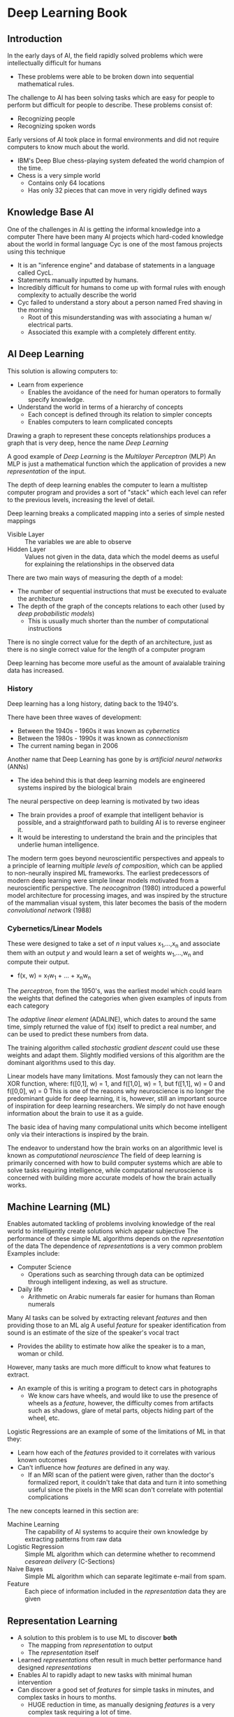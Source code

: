 * Deep Learning Book
** Introduction
 In the early days of AI, the field rapidly solved problems which were
 intellectually difficult for humans
  - These problems were able to be broken down into
   sequential mathematical rules.
 The challenge to AI has been solving tasks which are easy for people to perform but
 difficult for people to describe.
 These problems consist of:
  - Recognizing people
  - Recognizing spoken words
 Early versions of AI took place in formal environments and did not require computers
 to know much about the world.
   - IBM's Deep Blue chess-playing system defeated
     the world champion of the time.
   - Chess is a very simple world
     - Contains only 64 locations
     - Has only 32 pieces that can move in very
       rigidly defined ways

** Knowledge Base AI
 One of the challenges in AI is getting the informal knowledge into a computer
 There have been many AI projects which hard-coded knowledge about the world in formal language
 Cyc is one of the most famous projects using this technique
  - It is an "inference engine" and database of statements in a language called CycL.
  - Statements manually inputted by humans.
  - Incredibly difficult for humans to come up with
    formal rules with enough complexity to actually describe the world
  - Cyc failed to understand a story about a person named Fred
    shaving in the morning
    - Root of this misunderstanding was with associating a human w/
      electrical parts.
    - Associated this example with a completely different entity.

** AI Deep Learning
 This solution is allowing computers to:
  - Learn from experience
    - Enables the avoidance of the need for human operators
      to formally specify knowledge.
  - Understand the world in terms of a hierarchy
    of concepts
    - Each concept is defined through its relation
      to simpler concepts
    - Enables computers to learn complicated concepts
 Drawing a graph to represent these concepts relationships produces a graph
 that is very deep, hence the name /Deep Learning/

 A good example of /Deep Learning/ is the /Multilayer Perceptron/ (MLP)
 An MLP is just a mathematical function which the application of provides a new
 /representation/ of the input.

 The depth of deep learning enables the computer to learn a multistep computer program
 and provides a sort of "stack" which each level can refer to the previous levels, increasing
 the level of detail.

 Deep learning breaks a complicated mapping into a series of simple nested mappings
  - Visible Layer :: The variables we are able to observe
  - Hidden Layer :: Values not given in the data, data which the model deems as useful for
                    explaining the relationships in the observed data

 There are two main ways of measuring the depth of a model:
  - The number of sequential instructions that must be executed to evaluate the architecture
  - The depth of the graph of the concepts relations to each other (used by /deep probabilistic models/)
    - This is usually much shorter than the number of computational instructions
 There is no single correct value for the depth of an architecture, just as there is no single correct value
 for the length of a computer program

 Deep learning has become more useful as the amount of avaialable training data has increased.

*** History
 Deep learning has a long history, dating back to the 1940's.

 There have been three waves of development:
  - Between the 1940s - 1960s it was known as /cybernetics/
  - Between the 1980s - 1990s it was known as /connectionism/
  - The current naming began in 2006

 Another name that Deep Learning has gone by is /artificial neural networks/ (ANNs)
  - The idea behind this is that deep learning models are engineered systems inspired by the
   biological brain
 The neural perspective on deep learning is motivated by two ideas
  - The brain provides a proof of example that intelligent behavior is possible, and a straightforward
    path to building AI is to reverse engineer it.
  - It would be interesting to understand the brain and the principles that underlie human intelligence.
 The modern term goes beyond neuroscientific perspectives and appeals to a principle of learning /multiple
 levels of composition/, which can be applied to non-neurally inspired ML frameworks.
 The earliest predecessors of modern deep learning were simple linear models motivated from a neuroscientific
 perspective.
  The /neocognitron/ (1980) introduced a powerful model architecture for processing images, and was inspired by the
 structure of the mammalian visual system, this later becomes the basis of the modern /convolutional network/ (1988)
*** Cybernetics/Linear Models
 These were designed to take a set of /n/ input values x_{1},...,x_{n} and associate them with an output /y/
 and would learn a set of weights w_{1},...,w_{n} and compute their output.
 - f(x, w) = x_{1}w_{1} + ... + x_{n}w_{n}
 The /perceptron/, from the 1950's, was the earliest model which could learn the weights that defined the categories when given examples of inputs
 from each category

 The /adaptive linear element/ (ADALINE), which dates to around the same time, simply returned the value of
 f(x) itself to predict a real number, and can be used to predict these numbers from data.

 The training algorithm called /stochastic gradient descent/ could use these weights and adapt them. Slightly
 modified versions of this algorithm are the dominant algorithms used to this day.

 Linear models have many limitations. Most famously they can not learn the XOR function, where:
   f([0,1], w) = 1, and f([1,0], w) = 1, but f([1,1], w) = 0 and f([0,0], w) = 0
 This is one of the reasons why neuroscience is no longer the predominant guide for deep learning, it is, however,
 still an important source of inspiration for deep learning researchers.
 We simply do not have enough information about the brain to use it as a guide.

 The basic idea of having many compulational units which become intelligent only via their interactions is
 inspired by the brain.

 The endeavor to understand how the brain works on an algorithmic level is known as /computational neuroscience/
 The field of deep learning is primarily concerned with how to build computer systems which are able to
 solve tasks requiring intelligence, while computational neruroscience is concerned with building more accurate
 models of how the brain actually works.


** Machine Learning (ML)
 Enables automated tackling of problems involving knowledge of the real world to
 intelligently create solutions which appear subjective
 The performance of these simple ML algorithms depends on the /representation/ of the data
 The dependence of /representations/ is a very common problem
 Examples include:
   - Computer Science
     - Operations such as searching through data can be optimized through intelligent
       indexing, as well as structure.
   - Daily life
     - Arithmetic on Arabic numerals far easier for humans than Roman numerals
 Many AI tasks can be solved by extracting relevant /features/ and then providing those to an ML alg
 A useful /feature/ for speaker identification from sound is an estimate of the size of the speaker's
 vocal tract
   - Provides the ability to estimate how alike the speaker is to a man, woman or child.
 However, many tasks are much more difficult to know what features to extract.
   - An example of this is writing a program to detect cars in photographs
     - We know cars have wheels, and would like to use the presence of wheels as a /feature/,
       however, the difficulty comes from artifacts such as shadows, glare of metal parts,
       objects hiding part of the wheel, etc.
 Logistic Regressions are an example of some of the limitations of ML in that they:
  + Learn how each of the /features/ provided to it correlates with various known outcomes
  + Can't influence how /features/ are defined in any way.
    + If an MRI scan of the patient were given, rather than the doctor's formalized report,
       it couldn't take that data and turn it into something useful since the pixels in the MRI
       scan don't correlate with potential complications

 The new concepts learned in this section are:
  + Machine Learning :: The capability of AI systems to acquire their own knowledge by extracting patterns
   from raw data
  + Logistic Regression :: Simple ML algorithm which can determine whether to recommend
   /cesarean delivery/ (C-Sections)
  + Naive Bayes :: Simple ML algorithm which can separate legitimate e-mail from spam.
  + Feature :: Each piece of information included in the /representation/
    data they are given
** Representation Learning
  - A solution to this problem is to use ML to discover *both*
    - The mapping from /representation/ to output
    - The /representation/ itself
  - Learned /representations/ often result in much better performance hand designed /representations/
  - Enables AI to rapidly adapt to new tasks with minimal human intervention
  - Can discover a good set of /features/ for simple tasks in minutes, and complex tasks in hours to months.
    - HUGE reduction in time, as manually designing /features/ is a very complex task requiring a lot of time.
    - Compare to the potential of taking decades for an entire community of researchers.
  - The typical example of representation learning is the /autoencoder/
 The new concepts learned in this section are:
    - Encoder :: Converts input data into a different /representation/
    - Decoder :: Converts the /encoded/ representation back into the original format.
    - Autoencoder :: the combination of the /encoder/ function, and the /decoder/ function.
      - Trained to preserve as much information as possible
** Design of Learning Features
 When designing features or algorithms for learning features, our goal is usually to
 separate the /factors of variation/ that explain the observed data.
 In this context, a factor is each separate source of incluence
  - Factors are often not directly observed, but rather unobserved forces or objects
    in the physical world that affect observable quantities
  - Factors can be thought of as abstractions
 Some examples of /factors of variation/ for a speech recording are:
   - Speaker's age
   - Gender
   - Accent

 *Most applications require us to /disentagle/ the /factors of variation/ and discard of the ones we
 don't care about*
 /Deep Learning/ solves this problem by expressing representations in terms of other, simpler representations
 This enables the computer to create complex concepts out of simpler ones.
